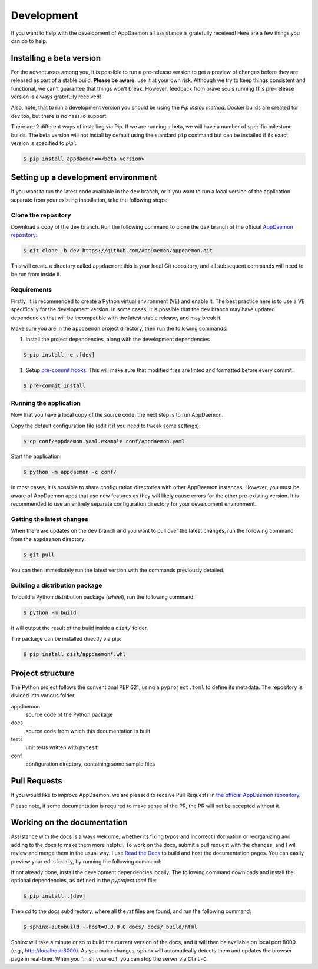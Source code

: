Development
===========
If you want to help with the development of AppDaemon all assistance is gratefully received! Here are a few things you can do to help.

Installing a beta version
-------------------------
For the adventurous among you, it is possible to run a pre-release version to get a preview of changes before they are released as part of a stable build.
**Please be aware**: use it at your own risk.  Although we try to keep things consistent and functional, we can't guarantee that things won't break.
However, feedback from brave souls running this pre-release version is always gratefully received!

Also, note, that to run a development version you should be using the *Pip install method*. Docker builds are created for dev too, but there is no hass.io support.

There are 2 different ways of installing via Pip. If we are running a beta, we will have a number of specific milestone builds.
The beta version will not install by default using the standard ``pip`` command but can be installed if its exact version is specified to `pip``:

.. code:: console

    $ pip install appdaemon==<beta version>

Setting up a development environment
------------------------------------
If you want to run the latest code available in the ``dev`` branch, or if you want to run a local version of the application separate from your existing installation, take the following steps:

Clone the repository
^^^^^^^^^^^^^^^^^^^^
Download a copy of the ``dev`` branch. Run the following command to clone the ``dev`` branch of the official `AppDaemon repository <https://github.com/AppDaemon/appdaemon.git>`_:

.. code:: console

    $ git clone -b dev https://github.com/AppDaemon/appdaemon.git

This will create a directory called ``appdaemon``: this is your local Git repository, and all subsequent commands will need to be run from inside it.

Requirements
^^^^^^^^^^^^
Firstly, it is recommended to create a Python virtual environment (VE) and enable it. The best practice here is to use a VE specifically for the development version.
In some cases, it is possible that the ``dev`` branch may have updated dependencies that will be incompatible with the latest stable release, and may break it.

Make sure you are in the ``appdaemon`` project directory, then run the following commands:

1. Install the project dependencies, along with the development dependencies

.. code:: console

    $ pip install -e .[dev]

1. Setup `pre-commit hooks <https://pre-commit.com>`_. This will make sure that modified files are linted and formatted before every commit.

.. code:: console

    $ pre-commit install

Running the application
^^^^^^^^^^^^^^^^^^^^^^^
Now that you have a local copy of the source code, the next step is to run AppDaemon.

Copy the default configuration file (edit it if you need to tweak some settings):

.. code:: console

    $ cp conf/appdaemon.yaml.example conf/appdaemon.yaml

Start the application:

.. code:: console

    $ python -m appdaemon -c conf/

In most cases, it is possible to share configuration directories with other AppDaemon instances.
However, you must be aware of AppDaemon apps that use new features as they will likely cause errors for the other pre-existing version.
It is recommended to use an entirely separate configuration directory for your development environment.

Getting the latest changes
^^^^^^^^^^^^^^^^^^^^^^^^^^
When there are updates on the ``dev`` branch and you want to pull over the latest changes, run the following command from the ``appdaemon`` directory:

.. code:: console

    $ git pull

You can then immediately run the latest version with the commands previously detailed.

Building a distribution package
^^^^^^^^^^^^^^^^^^^^^^^^^^^^^^^
To build a Python distribution package (*wheel*), run the following command:

.. code:: console

    $ python -m build

It will output the result of the build inside a ``dist/`` folder.

The package can be installed directly via pip:

.. code:: console

    $ pip install dist/appdaemon*.whl

Project structure
-----------------

The Python project follows the conventional PEP 621, using a ``pyproject.toml`` to define its metadata.
The repository is divided into various folder:

appdaemon
    source code of the Python package
docs
    source code from which this documentation is built
tests
    unit tests written with ``pytest``
conf
    configuration directory, containing some sample files


Pull Requests
-------------

If you would like to improve AppDaemon, we are pleased to receive Pull Requests in `the official AppDaemon repository <https://github.com/AppDaemon/appdaemon>`_.

Please note, if some documentation is required to make sense of the PR, the PR will not be accepted without it.

Working on the documentation
----------------------------

Assistance with the docs is always welcome, whether its fixing typos and incorrect information or reorganizing and adding to the docs to make them more helpful.
To work on the docs, submit a pull request with the changes, and I
will review and merge them in the usual way.
I use `Read the Docs <https://readthedocs.org/>`_ to build and host the documentation pages.
You can easily preview your edits locally, by running the following command:

If not already done, install the development dependencies locally.
The following command downloads and install the optional dependencies, as defined in the `pyproject.toml` file:

.. code:: console

    $ pip install .[dev]

Then `cd` to the `docs` subdirectory, where all the `rst` files are found, and run the following command:

.. code:: console

    $ sphinx-autobuild --host=0.0.0.0 docs/ docs/_build/html

Sphinx will take a minute or so to build the current version of the docs, and it will then be available on local port 8000
(e.g., http://localhost:8000).
As you make changes, sphinx will automatically detects them and updates the browser page in real-time.
When you finish your edit, you can stop the server via ``Ctrl-C``.
